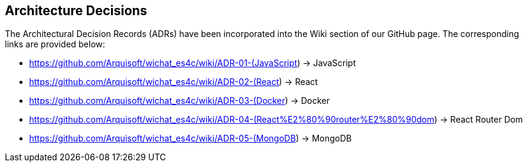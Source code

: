 ifndef::imagesdir[:imagesdir: ../images]

[[section-design-decisions]]
== Architecture Decisions

The Architectural Decision Records (ADRs) have been incorporated into the Wiki section of our GitHub page. The corresponding links are provided below:

* https://github.com/Arquisoft/wichat_es4c/wiki/ADR-01-(JavaScript) -> JavaScript
* https://github.com/Arquisoft/wichat_es4c/wiki/ADR-02-(React) -> React
* https://github.com/Arquisoft/wichat_es4c/wiki/ADR-03-(Docker) -> Docker
* https://github.com/Arquisoft/wichat_es4c/wiki/ADR-04-(React%E2%80%90router%E2%80%90dom) -> React Router Dom
* https://github.com/Arquisoft/wichat_es4c/wiki/ADR-05-(MongoDB) -> MongoDB

ifdef::arc42help[]
[role="arc42help"]
****
.Contents
Important, expensive, large scale or risky architecture decisions including rationales.
With "decisions" we mean selecting one alternative based on given criteria.

Please use your judgement to decide whether an architectural decision should be documented
here in this central section or whether you better document it locally
(e.g. within the white box template of one building block).

Avoid redundancy. 
Refer to section 4, where you already captured the most important decisions of your architecture.

.Motivation
Stakeholders of your system should be able to comprehend and retrace your decisions.

.Form
Various options:

* ADR (https://cognitect.com/blog/2011/11/15/documenting-architecture-decisions[Documenting Architecture Decisions]) for every important decision
* List or table, ordered by importance and consequences or:
* more detailed in form of separate sections per decision

.Further Information

See https://docs.arc42.org/section-9/[Architecture Decisions] in the arc42 documentation.
There you will find links and examples about ADR.

****
endif::arc42help[]

